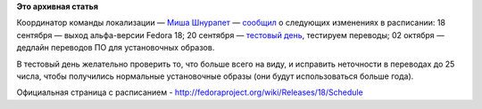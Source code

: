 .. title: Изменения в расписании работ над выпуском Fedora 18
.. slug: Изменения-в-расписании-работ-над-выпуском-fedora-18
.. date: 2012-09-07 11:21:05
.. tags:
.. category:
.. link:
.. description:
.. type: text
.. author: mama-sun

**Это архивная статья**


Координатор команды локализации — `Миша
Шнурапет <https://fedoraproject.org/wiki/shnurapet>`__ —
`сообщил <http://lists.fedoraproject.org/pipermail/trans-ru/2012-September/001615.html>`__
о следующих изменениях в расписании:
18 сентября
— выход альфа-версии Fedora 18;
20 сентября
— `тестовый
день <http://fedoraproject.org/wiki/Test_Day:2012-09-20_l10n>`__,
тестируем переводы;
02 октября
— дедлайн переводов ПО для установочных образов.

В тестовый день желательно проверить то, что больше всего на виду, и
исправить неточности в переводах до 25 числа, чтобы получились
нормальные установочные образы (они будут использоваться больше года).

Официальная страница с расписанием -
http://fedoraproject.org/wiki/Releases/18/Schedule
